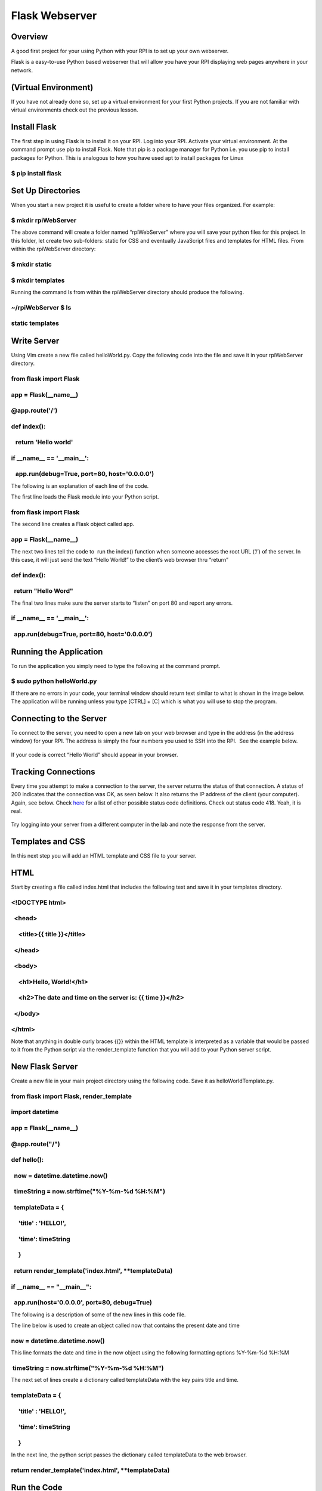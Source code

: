 Flask Webserver
===============

Overview
--------

A good first project for your using Python with your RPI is to set up
your own webserver.

Flask is a easy-to-use Python based webserver that will allow you have
your RPI displaying web pages anywhere in your network.

(Virtual Environment)
---------------------

If you have not already done so, set up a virtual environment for your
first Python projects. If you are not familiar with virtual environments
check out the previous lesson.

Install Flask
-------------

The first step in using Flask is to install it on your RPI. Log into
your RPI. Activate your virtual environment. At the command prompt use
pip to install Flask. Note that pip is a package manager for Python i.e.
you use pip to install packages for Python. This is analogous to how you
have used apt to install packages for Linux

$ pip install flask
~~~~~~~~~~~~~~~~~~~

Set Up Directories
------------------

When you start a new project it is useful to create a folder where to
have your files organized. For example:

$ mkdir rpiWebServer
~~~~~~~~~~~~~~~~~~~~

The above command will create a folder named “rpiWebServer” where you
will save your python files for this project. In this folder, let create
two sub-folders: static for CSS and eventually JavaScript files and
templates for HTML files. From within the rpiWebServer directory:

$ mkdir static
~~~~~~~~~~~~~~

$ mkdir templates
~~~~~~~~~~~~~~~~~

Running the command ls from within the rpiWebServer directory should
produce the following.

~/rpiWebServer $ ls
~~~~~~~~~~~~~~~~~~~

static templates
~~~~~~~~~~~~~~~~

Write Server
------------

Using Vim create a new file called helloWorld.py. Copy the following
code into the file and save it in your rpiWebServer directory.

from flask import Flask
~~~~~~~~~~~~~~~~~~~~~~~

app = Flask(\_\_name\_\_)
~~~~~~~~~~~~~~~~~~~~~~~~~

@app.route('/')
~~~~~~~~~~~~~~~

def index():
~~~~~~~~~~~~

   return 'Hello world'
~~~~~~~~~~~~~~~~~~~~~~~

if \_\_name\_\_ == '\_\_main\_\_':
~~~~~~~~~~~~~~~~~~~~~~~~~~~~~~~~~~

   app.run(debug=True, port=80, host='0.0.0.0')
~~~~~~~~~~~~~~~~~~~~~~~~~~~~~~~~~~~~~~~~~~~~~~~

The following is an explanation of each line of the code.

The first line loads the Flask module into your Python script.

from flask import Flask
~~~~~~~~~~~~~~~~~~~~~~~

The second line creates a Flask object called app.

app = Flask(\_\_name\_\_)
~~~~~~~~~~~~~~~~~~~~~~~~~

The next two lines tell the code to  run the index() function when
someone accesses the root URL (‘/’) of the server. In this case, it will
just send the text “Hello World!” to the client’s web browser thru
“return”

def index():
~~~~~~~~~~~~

  return "Hello Word"
~~~~~~~~~~~~~~~~~~~~~

The final two lines make sure the server starts to “listen” on port 80
and report any errors.

if \_\_name\_\_ == '\_\_main\_\_':
~~~~~~~~~~~~~~~~~~~~~~~~~~~~~~~~~~

  app.run(debug=True, port=80, host='0.0.0.0')
~~~~~~~~~~~~~~~~~~~~~~~~~~~~~~~~~~~~~~~~~~~~~~

Running the Application
-----------------------

To run the application you simply need to type the following at the
command prompt.

$ sudo python helloWorld.py
~~~~~~~~~~~~~~~~~~~~~~~~~~~

If there are no errors in your code, your terminal window should return
text similar to what is shown in the image below. The application will
be running unless you type [CTRL] + [C] which is what you will use to
stop the program.

.. figure:: images/image53.png
   :alt: 

Connecting to the Server
------------------------

To connect to the server, you need to open a new tab on your web browser
and type in the address (in the address window) for your RPI. The
address is simply the four numbers you used to SSH into the RPI.  See
the example below.

.. figure:: images/image102.png
   :alt: 

If your code is correct “Hello World” should appear in your browser.

Tracking Connections
--------------------

Every time you attempt to make a connection to the server, the server
returns the status of that connection. A status of 200 indicates that
the connection was OK, as seen below. It also returns the IP address of
the client (your computer). Again, see below. Check
`here <https://www.google.com/url?q=https://www.restapitutorial.com/httpstatuscodes.html&sa=D&ust=1587613174414000>`__ for
a list of other possible status code definitions. Check out status code
418. Yeah, it is real.

.. figure:: images/image29.png
   :alt: 

Try logging into your server from a different computer in the lab and
note the response from the server.

Templates and CSS
-----------------

In this next step you will add an HTML template and CSS file to your
server.

HTML
----

Start by creating a file called index.html that includes the following
text and save it in your templates directory.

<!DOCTYPE html>
~~~~~~~~~~~~~~~

  <head>
~~~~~~~~

     <title>{{ title }}</title>
~~~~~~~~~~~~~~~~~~~~~~~~~~~~~~~

  </head>
~~~~~~~~~

  <body>
~~~~~~~~

     <h1>Hello, World!</h1>
~~~~~~~~~~~~~~~~~~~~~~~~~~~

     <h2>The date and time on the server is: {{ time }}</h2>
~~~~~~~~~~~~~~~~~~~~~~~~~~~~~~~~~~~~~~~~~~~~~~~~~~~~~~~~~~~~

  </body>
~~~~~~~~~

</html>
~~~~~~~

Note that anything in double curly braces {{}} within the HTML template
is interpreted as a variable that would be passed to it from the Python
script via the render\_template function that you will add to your
Python server script.

New Flask Server
----------------

Create a new file in your main project directory using the following
code. Save it as helloWorldTemplate.py.

from flask import Flask, render\_template
~~~~~~~~~~~~~~~~~~~~~~~~~~~~~~~~~~~~~~~~~

import datetime
~~~~~~~~~~~~~~~

app = Flask(\_\_name\_\_)
~~~~~~~~~~~~~~~~~~~~~~~~~

@app.route("/")
~~~~~~~~~~~~~~~

def hello():
~~~~~~~~~~~~

  now = datetime.datetime.now()
~~~~~~~~~~~~~~~~~~~~~~~~~~~~~~~

  timeString = now.strftime("%Y-%m-%d %H:%M")
~~~~~~~~~~~~~~~~~~~~~~~~~~~~~~~~~~~~~~~~~~~~~

  templateData = {
~~~~~~~~~~~~~~~~~~

     'title' : 'HELLO!',
~~~~~~~~~~~~~~~~~~~~~~~~

     'time': timeString
~~~~~~~~~~~~~~~~~~~~~~~

     }
~~~~~~

  return render\_template('index.html', \*\*templateData)
~~~~~~~~~~~~~~~~~~~~~~~~~~~~~~~~~~~~~~~~~~~~~~~~~~~~~~~~~

if \_\_name\_\_ == "\_\_main\_\_":
~~~~~~~~~~~~~~~~~~~~~~~~~~~~~~~~~~

  app.run(host='0.0.0.0', port=80, debug=True)
~~~~~~~~~~~~~~~~~~~~~~~~~~~~~~~~~~~~~~~~~~~~~~

The following is a description of some of the new lines in this code
file.

The line below is used to create an object called now that contains the
present date and time

now = datetime.datetime.now()
~~~~~~~~~~~~~~~~~~~~~~~~~~~~~

This line formats the date and time in the now object using the
following formatting options %Y-%m-%d %H:%M

 timeString = now.strftime("%Y-%m-%d %H:%M")
~~~~~~~~~~~~~~~~~~~~~~~~~~~~~~~~~~~~~~~~~~~~

The next set of lines create a dictionary called templateData with the
key pairs title and time.

templateData = {
~~~~~~~~~~~~~~~~

     'title' : 'HELLO!',
~~~~~~~~~~~~~~~~~~~~~~~~

     'time': timeString
~~~~~~~~~~~~~~~~~~~~~~~

     }
~~~~~~

In the next line, the python script passes the dictionary called
templateData to the web browser.

return render\_template('index.html', \*\*templateData)
~~~~~~~~~~~~~~~~~~~~~~~~~~~~~~~~~~~~~~~~~~~~~~~~~~~~~~~

Run the Code
------------

Run your new python code by typing the following at the command line.

$ python helloWorldTemplate.py
~~~~~~~~~~~~~~~~~~~~~~~~~~~~~~

Open any web browser and enter with your RPI’s IP address. Note that the
page’s content changes dynamically each time the page is refreshed. The
title remains a fixed value but the time changes every second.

CSS
---

The next step is to include some styling on the page using a CSS file.
Create a new file titled style.css with the following code. Save it to
the static directory.

body {
~~~~~~

  background: blue;
~~~~~~~~~~~~~~~~~~~

  color: yellow;
~~~~~~~~~~~~~~~~

}
~

The next step is to modify index.html as shown below, so that it knows
to look for the style.css file.

<!DOCTYPE html>
~~~~~~~~~~~~~~~

  <head>
~~~~~~~~

     <title>{{ title }}</title>
~~~~~~~~~~~~~~~~~~~~~~~~~~~~~~~

     <link rel="stylesheet" href="../static/style.css/">
~~~~~~~~~~~~~~~~~~~~~~~~~~~~~~~~~~~~~~~~~~~~~~~~~~~~~~~~

  </head>
~~~~~~~~~

  <body>
~~~~~~~~

     <h1>Hello, World!</h1>
~~~~~~~~~~~~~~~~~~~~~~~~~~~

     <h2>The date and time on the server is: {{ time }}</h2>
~~~~~~~~~~~~~~~~~~~~~~~~~~~~~~~~~~~~~~~~~~~~~~~~~~~~~~~~~~~~

  </body>
~~~~~~~~~

</html>
~~~~~~~

Note that index.html is in the template directory and style.css is in
the static directory.

Dynamic Content
---------------

In this step you will add the ability to send data to the server and
modify what it returns. Follow the guide
`here <https://www.google.com/url?q=https://projects.raspberrypi.org/en/projects/python-web-server-with-flask/6&sa=D&ust=1587613174422000>`__.
